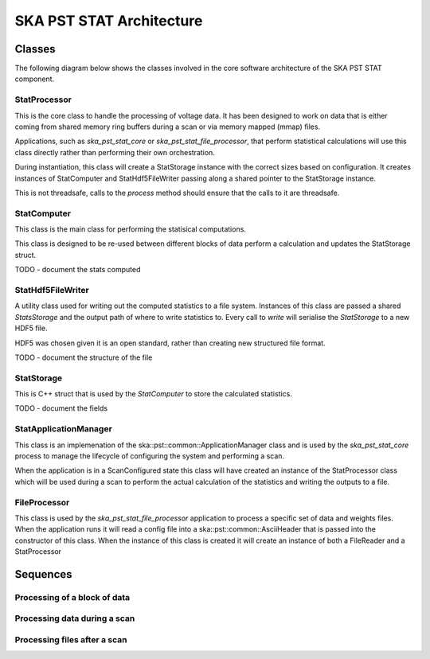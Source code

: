 SKA PST STAT Architecture
=========================

Classes
-------

The following diagram below shows the classes involved in the core software
architecture of the SKA PST STAT component.

.. uml:: class_diagram.puml
  :caption: Class diagram showing main classes involved

StatProcessor
^^^^^^^^^^^^^^

This is the core class to handle the processing of voltage data. It has
been designed to work on data that is either coming from shared memory
ring buffers during a scan or via memory mapped (mmap) files.

Applications, such as *ska_pst_stat_core* or *ska_pst_stat_file_processor*,
that perform statistical calculations will use this class directly
rather than performing their own orchestration.

During instantiation, this class will create a StatStorage instance with
the correct sizes based on configuration. It creates instances of
StatComputer and StatHdf5FileWriter passing along a shared pointer to the
StatStorage instance.

This is not threadsafe, calls to the *process* method should ensure that
the calls to it are threadsafe.

StatComputer
^^^^^^^^^^^^

This class is the main class for performing the statisical computations.

This class is designed to be re-used between different blocks of data
perform a calculation and updates the StatStorage struct.

TODO - document the stats computed

StatHdf5FileWriter
^^^^^^^^^^^^^^^^^^

A utility class used for writing out the computed statistics to a file
system. Instances of this class are passed a shared *StatsStorage* and the output
path of where to write statistics to.  Every call to *write* will
serialise the *StatStorage* to a new HDF5 file.

HDF5 was chosen given it is an open standard, rather than creating new
structured file format.

TODO - document the structure of the file

StatStorage
^^^^^^^^^^^^

This is C++ struct that is used by the *StatComputer* to store the
calculated statistics.

TODO - document the fields

StatApplicationManager
^^^^^^^^^^^^^^^^^^^^^^^

This class is an implemenation of the ska::pst::common::ApplicationManager class
and is used by the *ska_pst_stat_core* process to manage the lifecycle of
configuring the system and performing a scan.

When the application is in a ScanConfigured state this class will have
created an instance of the StatProcessor class which will be used during
a scan to perform the actual calculation of the statistics and writing
the outputs to a file.


FileProcessor
^^^^^^^^^^^^^

This class is used by the *ska_pst_stat_file_processor* application to
process a specific set of data and weights files. When the application
runs it will read a config file into a ska::pst::common::AsciiHeader that
is passed into the constructor of this class. When the instance of this
class is created it will create an instance of both a FileReader and
a StatProcessor

Sequences
---------

Processing of a block of data
^^^^^^^^^^^^^^^^^^^^^^^^^^^^^

.. uml:: stats_processor_seq.puml
  :caption: Sequence diagram for processing statistics with the StatProcessor class, common to both StatApplicationManager and FileProcessor sequences

Processing data during a scan
^^^^^^^^^^^^^^^^^^^^^^^^^^^^^

.. uml:: application_manager_seq.puml
  :caption: Sequence diagram for processing statistics during a scan with the StatApplicationManager class

Processing files after a scan
^^^^^^^^^^^^^^^^^^^^^^^^^^^^^

.. uml:: file_proc_seq.puml
  :caption: Sequence diagram for processing statistics from a file using the FileProcessor class

